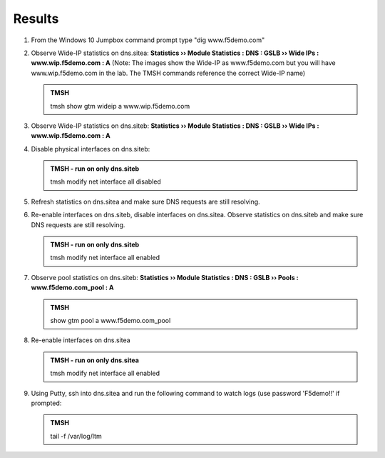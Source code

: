 Results
=================================

#. From the Windows 10 Jumpbox command prompt type "dig www.f5demo.com"

   .. image:: /_static/class1/dc01_new_delegation_create_cname_results.png
      :width: 800

#. Observe Wide-IP statistics on dns.sitea: **Statistics  ››  Module Statistics : DNS : GSLB  ››  Wide IPs : www.wip.f5demo.com : A** (Note: The images show the Wide-IP as www.f5demo.com but you will have www.wip.f5demo.com in the lab.  The TMSH commands reference the correct Wide-IP name)

   .. image:: /_static/class1/gtm1_site1_wideip_statistics_flyout.png
      :width: 800

   .. image:: /_static/class1/gtm1_site1_wideip_statistics_detail.png
      :width: 800

   .. admonition:: TMSH

      tmsh show gtm wideip a www.wip.f5demo.com

#. Observe Wide-IP statistics on dns.siteb: **Statistics  ››  Module Statistics : DNS : GSLB  ››  Wide IPs : www.wip.f5demo.com : A**

#. Disable physical interfaces on dns.siteb:

   .. image:: /_static/class1/gtm1_site1_disable_interfaces.png
      :width: 800

   .. admonition:: TMSH - run on only dns.siteb
   
      tmsh modify net interface all disabled

#. Refresh statistics on dns.sitea and make sure DNS requests are still resolving.

#. Re-enable interfaces on dns.siteb, disable interfaces on dns.sitea.
   Observe statistics on dns.siteb and make sure DNS requests are still resolving.

   .. admonition:: TMSH - run on only dns.siteb
   
      tmsh modify net interface all enabled

#. Observe pool statistics on dns.siteb: **Statistics  ››  Module Statistics : DNS : GSLB  ››  Pools : www.f5demo.com_pool : A**

   .. image:: /_static/class1/results_pool_statistics.png
      :width: 800

   .. admonition:: TMSH

      show gtm pool a www.f5demo.com_pool

#. Re-enable interfaces on dns.sitea

   .. admonition:: TMSH - run on only dns.sitea
   
      tmsh modify net interface all enabled

#. Using Putty, ssh into dns.sitea and run the following command to watch logs (use password 'F5demo!!' if prompted:

   .. admonition:: TMSH

      tail -f /var/log/ltm 

